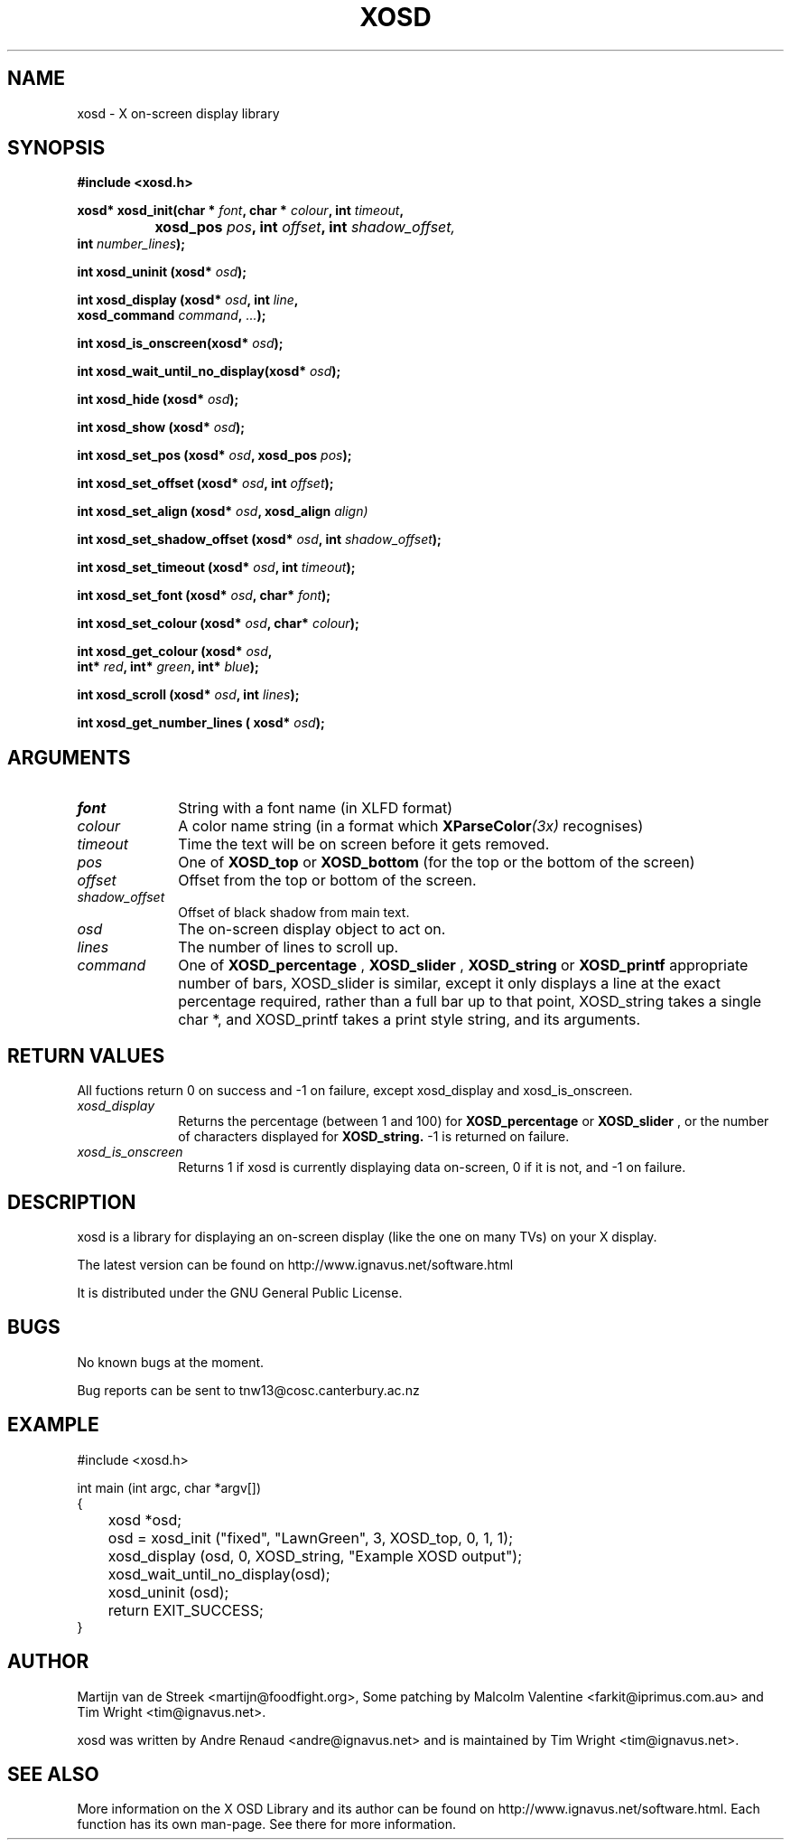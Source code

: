 .\" Emacs, -*- nroff -*- please
.TH XOSD 3xosd "December 2000" "X OSD Library"
.SH NAME
xosd - X on-screen display library
.SH SYNOPSIS
.nf
.B #include <xosd.h>
.sp
.BI "xosd* xosd_init(char * " font ", char * " colour ", int " timeout , 
.BI "		     xosd_pos " pos ", int " offset ", int " shadow_offset, 
.BI "                int " number_lines ); 
.sp
.BI "int xosd_uninit (xosd* " osd );
.sp
.BI "int xosd_display (xosd* " osd ", int " line ,
.BI "                  xosd_command " command ", " ... );
.sp
.BI "int xosd_is_onscreen(xosd* " osd );
.sp
.BI "int xosd_wait_until_no_display(xosd* " osd );
.sp
.BI "int xosd_hide (xosd* " osd );
.sp
.BI "int xosd_show (xosd* " osd );
.sp
.BI "int xosd_set_pos (xosd* " osd ", xosd_pos " pos );
.sp
.BI "int xosd_set_offset (xosd* " osd ", int " offset );
.sp
.BI "int xosd_set_align (xosd* " osd ", xosd_align " align)
.sp
.BI "int xosd_set_shadow_offset (xosd* " osd ", int " shadow_offset );
.sp
.BI "int xosd_set_timeout (xosd* " osd ", int " timeout );
.sp
.BI "int xosd_set_font (xosd* " osd ", char* " font );
.sp
.BI "int xosd_set_colour (xosd* " osd ", char* " colour );
.sp
.BI "int xosd_get_colour (xosd* " osd ,
.BI "                     int* " red ", int* " green ", int* " blue );
.sp
.BI "int xosd_scroll (xosd* "osd ", int " lines );
.sp
.BI "int xosd_get_number_lines ( xosd* "osd "); "
.fi
.SH ARGUMENTS
.IP \fIfont\fP 1i
String with a font name (in XLFD format)
.IP \fIcolour\fP 1i
A color name string (in a format which
.BI XParseColor (3x)
recognises)
.IP \fItimeout\fP 1i
Time the text will be on screen before it gets removed.
.IP \fIpos\fP 1i
One of
.B XOSD_top
or
.B XOSD_bottom
(for the top or the bottom of the screen)
.IP \fIoffset\fP 1i
Offset from the top or bottom of the screen.
.IP \fIshadow_offset\fP 1i
Offset of black shadow from main text.
.IP \fIosd\fP 1i
The on-screen display object to act on.
.IP \fIlines\fP 1i
The number of lines to scroll up.
.IP \fIcommand\fp 1i
One of 
.B XOSD_percentage
,
.B XOSD_slider
,
.B XOSD_string
or
.B XOSD_printf
. XOSD_percentage take a single int argument (from 0 - 100) and displays the
appropriate number of bars, XOSD_slider is similar, except it only displays
a line at the exact percentage required, rather than a full bar up to that
point, XOSD_string takes a single char *, and XOSD_printf takes a print 
style string, and its arguments.
.SH RETURN VALUES
All fuctions return 0 on success and -1 on failure, except xosd_display and  
xosd_is_onscreen.
.IP \fIxosd_display\fP 1i
Returns the percentage (between 1 and 100) for 
.B XOSD_percentage
or
.B XOSD_slider
, or the number of characters displayed for
.B XOSD_string. 
-1 is returned on failure.
.IP \fIxosd_is_onscreen\fP 1i
Returns 1 if xosd is currently displaying data on-screen, 0 if it is not,
and -1 on failure.
.SH DESCRIPTION
xosd is a library for displaying an on-screen display (like the one on
many TVs) on your X display.
.sp
The latest version can be found on
http://www.ignavus.net/software.html
.PP
It is distributed under the GNU General Public License.

.SH BUGS
No known bugs at the moment.
.sp
Bug reports can be sent to tnw13@cosc.canterbury.ac.nz

.SH EXAMPLE
.nf
#include <xosd.h>

int main (int argc, char *argv[])
{
	xosd *osd;

	osd = xosd_init ("fixed", "LawnGreen", 3, XOSD_top, 0, 1, 1);

	xosd_display (osd, 0, XOSD_string, "Example XOSD output");

	xosd_wait_until_no_display(osd);

	xosd_uninit (osd);

	return EXIT_SUCCESS;
}
.fi

.SH AUTHOR
Martijn van de Streek <martijn@foodfight.org>, Some patching by Malcolm Valentine <farkit@iprimus.com.au> and Tim Wright <tim@ignavus.net>.
.PP
xosd was written by Andre Renaud <andre@ignavus.net> and is maintained by Tim Wright <tim@ignavus.net>.
.SH SEE ALSO
More information on the X OSD Library and its author can be found on
http://www.ignavus.net/software.html. Each function has its own man-page.
See there for more information.
